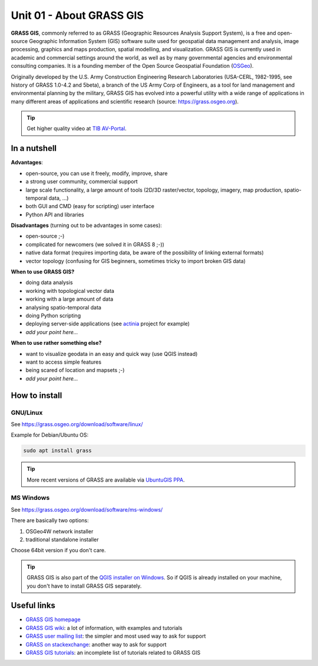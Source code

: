 Unit 01 - About GRASS GIS
=========================

**GRASS GIS**, commonly referred to as GRASS (Geographic Resources
Analysis Support System), is a free and open-source Geographic
Information System (GIS) software suite used for geospatial data
management and analysis, image processing, graphics and maps
production, spatial modelling, and visualization. GRASS GIS is
currently used in academic and commercial settings around the world,
as well as by many governmental agencies and environmental consulting
companies. It is a founding member of the Open Source Geospatial
Foundation (`OSGeo <http://www.osgeo.org>`__).

Originally developed by the U.S. Army Construction Engineering
Research Laboratories (USA-CERL, 1982-1995, see history of GRASS
1.0-4.2 and 5beta), a branch of the US Army Corp of Engineers, as a
tool for land management and environmental planning by the military,
GRASS GIS has evolved into a powerful utility with a wide range of
applications in many different areas of applications and scientific
research (source: https://grass.osgeo.org).

.. youtube:: U3Hf0qI4JLc

   GRASS GIS promo video from 1987

.. tip:: Get higher quality video at `TIB AV-Portal
         <https://av.tib.eu/media/12963>`__.

In a nutshell
-------------

**Advantages**:

* open-source, you can use it freely, modify, improve, share
* a strong user community, commercial support
* large scale functionality, a large amount of tools (2D/3D
  raster/vector, topology, imagery, map production, spatio-temporal
  data, ...)
* both GUI and CMD (easy for scripting) user interface
* Python API and libraries

**Disadvantages** (turning out to be advantages in some cases):

* open-source ;-)
* complicated for newcomers (we solved it in GRASS 8 ;-))
* native data format (requires importing data, be aware of the possibility
  of linking external formats)
* vector topology (confusing for GIS beginners, sometimes tricky to
  import broken GIS data)

**When to use GRASS GIS?**

* doing data analysis
* working with topological vector data
* working with a large amount of data
* analysing spatio-temporal data
* doing Python scripting
* deploying server-side applications (see `actinia
  <https://www.osgeo.org/projects/actinia/>`__ project for example)
* *add your point here...*
  
**When to use rather something else?**

* want to visualize geodata in an easy and quick way (use QGIS instead)
* want to access simple features
* being scared of location and mapsets ;-)
* *add your point here...*

How to install
--------------

GNU/Linux
^^^^^^^^^

See https://grass.osgeo.org/download/software/linux/

Example for Debian/Ubuntu OS:

.. code-block:: bash

   sudo apt install grass

.. tip:: More recent versions of GRASS are available via `UbuntuGIS PPA
   <https://launchpad.net/~ubuntugis/+archive/ubuntu/ubuntugis-unstable>`__.
   
MS Windows
^^^^^^^^^^

See https://grass.osgeo.org/download/software/ms-windows/

There are basically two options:

#. OSGeo4W network installer
#. traditional standalone installer

Choose 64bit version if you don't care.

.. tip:: GRASS GIS is also part of the `QGIS installer on Windows
   <https://qgis.org/en/site/forusers/download.html>`__. So if QGIS is
   already installed on your machine, you don't have to install GRASS
   GIS separately.

Useful links
-------------

* `GRASS GIS homepage <https://grass.osgeo.org>`__
* `GRASS GIS wiki <https://grasswiki.osgeo.org>`__: a lot of information, with examples
  and tutorials
* `GRASS user mailing list <http://lists.osgeo.org/mailman/listinfo/grass-user>`__:
  the simpler and most used way to ask for support
* `GRASS on stackexchange <https://gis.stackexchange.com/questions/tagged/grass>`__:
  another way to ask for support
* `GRASS GIS tutorials <https://grass.osgeo.org/documentation/tutorials/>`__:
  an incomplete list of tutorials related to GRASS GIS
